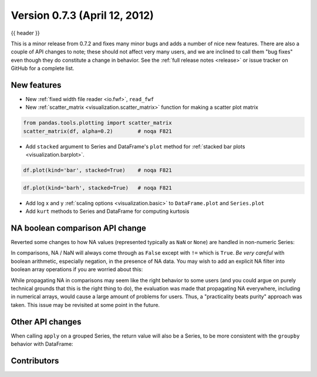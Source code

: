 .. _whatsnew_0703:

Version 0.7.3 (April 12, 2012)
------------------------

{{ header }}


This is a minor release from 0.7.2 and fixes many minor bugs and adds a number
of nice new features. There are also a couple of API changes to note; these
should not affect very many users, and we are inclined to call them "bug fixes"
even though they do constitute a change in behavior. See the :ref:`full release
notes <release>` or issue
tracker on GitHub for a complete list.

New features
~~~~~~~~~~~~

- New :ref:`fixed width file reader <io.fwf>`, ``read_fwf``
- New :ref:`scatter_matrix <visualization.scatter_matrix>` function for making
  a scatter plot matrix

.. code-block:: python

   from pandas.tools.plotting import scatter_matrix
   scatter_matrix(df, alpha=0.2)        # noqa F821


- Add ``stacked`` argument to Series and DataFrame's ``plot`` method for
  :ref:`stacked bar plots <visualization.barplot>`.

.. code-block:: python

   df.plot(kind='bar', stacked=True)    # noqa F821


.. code-block:: python

   df.plot(kind='barh', stacked=True)   # noqa F821


- Add log x and y :ref:`scaling options <visualization.basic>` to
  ``DataFrame.plot`` and ``Series.plot``
- Add ``kurt`` methods to Series and DataFrame for computing kurtosis


NA boolean comparison API change
~~~~~~~~~~~~~~~~~~~~~~~~~~~~~~~~

Reverted some changes to how NA values (represented typically as ``NaN`` or
``None``) are handled in non-numeric Series:

.. ipython:: python

   series = pd.Series(['Steve', np.nan, 'Joe'])
   series == 'Steve'
   series != 'Steve'

In comparisons, NA / NaN will always come through as ``False`` except with
``!=`` which is ``True``. *Be very careful* with boolean arithmetic, especially
negation, in the presence of NA data. You may wish to add an explicit NA
filter into boolean array operations if you are worried about this:

.. ipython:: python

   mask = series == 'Steve'
   series[mask & series.notnull()]

While propagating NA in comparisons may seem like the right behavior to some
users (and you could argue on purely technical grounds that this is the right
thing to do), the evaluation was made that propagating NA everywhere, including
in numerical arrays, would cause a large amount of problems for users. Thus, a
"practicality beats purity" approach was taken. This issue may be revisited at
some point in the future.

Other API changes
~~~~~~~~~~~~~~~~~

When calling ``apply`` on a grouped Series, the return value will also be a
Series, to be more consistent with the ``groupby`` behavior with DataFrame:

.. ipython:: python
    :okwarning:

    df = pd.DataFrame({'A': ['foo', 'bar', 'foo', 'bar',
                             'foo', 'bar', 'foo', 'foo'],
                       'B': ['one', 'one', 'two', 'three',
                             'two', 'two', 'one', 'three'],
                       'C': np.random.randn(8), 'D': np.random.randn(8)})
    df
    grouped = df.groupby('A')['C']
    grouped.describe()
    grouped.apply(lambda x: x.sort_values()[-2:])    # top 2 values


.. _whatsnew_0.7.3.contributors:

Contributors
~~~~~~~~~~~~

.. contributors:: v0.7.2..v0.7.3
